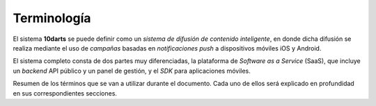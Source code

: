 .. _introduction:

============
Terminología
============

El sistema **10darts** se puede definir como un *sistema de difusión de contenido inteligente*,
en donde dicha difusión se realiza mediante el uso de *campañas* basadas en
*notificaciones push* a dispositivos móviles iOS y Android.

El sistema completo consta de dos partes muy diferenciadas, la plataforma de *Software as a Service* (SaaS), que
incluye un *backend* API público y un panel de gestión, y el *SDK* para aplicaciones móviles.

Resumen de los términos que se van a utilizar durante el documento. Cada uno de ellos será explicado
en profundidad en sus correspondientes secciones.

.. glossary::

    :ref:`Canales <channels>`
        Los **canales** a todo aquel aparato o aplicación que es capaz de recibir notificaciones push.

    :ref:`Usuario <users>`
        Los **usuarios** son aquellos que usan un canal en particular. Un usuario puede tener asociados
        varios canales al mismo tiempo.

    :ref:`Campañas <campaigns>`
        Una **campaña** se define como un mensaje, definido por un texto y un *destino*,
        en el que ha establecido una serie de condiciones para definir a cuantos usuarios va a llegar el mensaje,
        tales como el idioma del canal, versión de la aplicación cliente, y/o el *área de entrega* de este.

    :ref:`Push <pushes>`
        Un **push** en el sistema simboliza *un envío en concreto* que ha sido realizado a una serie de *canales*.
